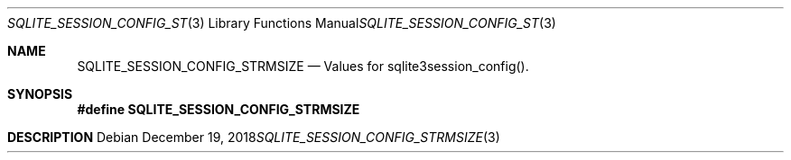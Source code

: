 .Dd December 19, 2018
.Dt SQLITE_SESSION_CONFIG_STRMSIZE 3
.Os
.Sh NAME
.Nm SQLITE_SESSION_CONFIG_STRMSIZE
.Nd Values for sqlite3session_config().
.Sh SYNOPSIS
.Fd #define SQLITE_SESSION_CONFIG_STRMSIZE
.Sh DESCRIPTION
